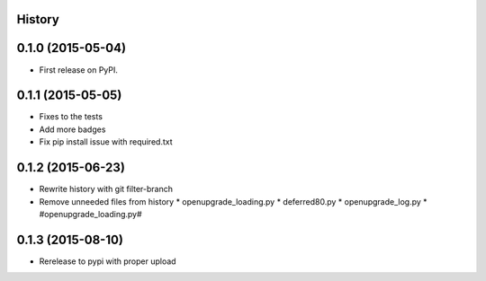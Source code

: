 .. :changelog:

History
-------

0.1.0 (2015-05-04)
------------------

* First release on PyPI.

0.1.1 (2015-05-05)
------------------

* Fixes to the tests
* Add more badges
* Fix pip install issue with required.txt

0.1.2 (2015-06-23)
------------------

* Rewrite history with git filter-branch
* Remove unneeded files from history
  * openupgrade_loading.py
  * deferred80.py
  * openupgrade_log.py
  * #openupgrade_loading.py#

0.1.3 (2015-08-10)
------------------

* Rerelease to pypi with proper upload
